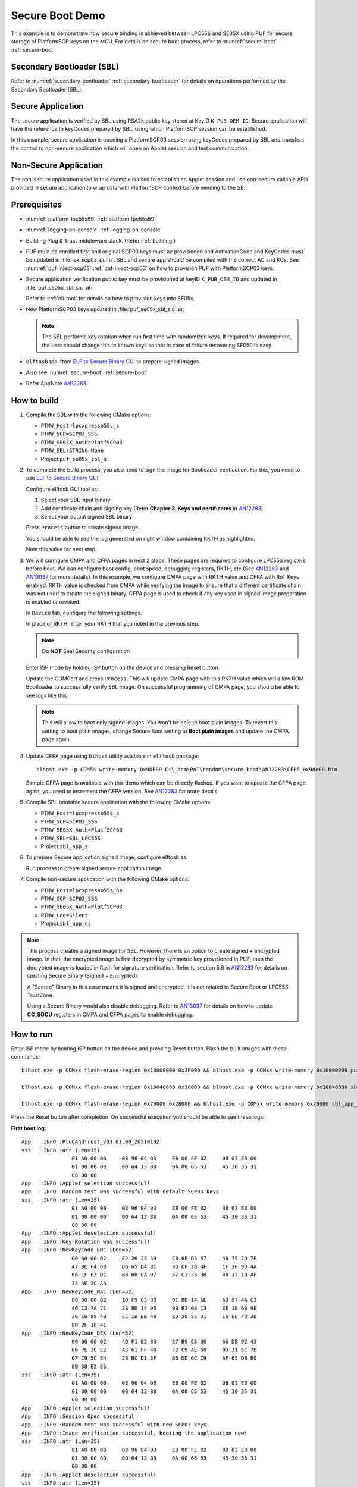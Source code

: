 ..
    Copyright 2020 NXP

.. highlight:: shell

.. _se05x-puf-secure-binding:

==========================================================
 Secure Boot Demo
==========================================================

This example is to demonstrate how secure binding is achieved 
between LPC55S and SE05X using PUF for secure storage of PlatformSCP 
keys on the MCU. For details on secure boot process, refer to 
:numref:`secure-boot` :ref:`secure-boot`


Secondary Bootloader (SBL)
^^^^^^^^^^^^^^^^^^^^^^^^^^^^^^^^^^^^^^^^^^^^^^^^^^^^^^^^^^

Refer to :numref:`secondary-bootloader` 
:ref:`secondary-bootloader` for details on operations performed 
by the Secondary Bootloader (SBL).

Secure Application
^^^^^^^^^^^^^^^^^^^^^^^^^^^^^^^^^^^^^^^^^^^^^^^^^^^^^^^^^^

The secure application is verified by SBL using RSA2k public 
key stored at KeyID ``K_PUB_OEM_ID``. Secure application 
will have the reference to keyCodes prepared by SBL, using which 
PlatformSCP session can be established.

In this example, secure application is opening a PlatformSCP03 
session using keyCodes prepared by SBL and transfers the control to 
non-secure application which will open an Applet session 
and test communication.


Non-Secure Application
^^^^^^^^^^^^^^^^^^^^^^^^^^^^^^^^^^^^^^^^^^^^^^^^^^^^^^^^^^

The non-secure application used in this example is used to 
establish an Applet session and use non-secure callable 
APIs provided in secure application to wrap data with PlatformSCP 
context before sending to the SE.


Prerequisites
^^^^^^^^^^^^^^^^^^^^^^^^^^^^^^^^^^^^^^^^^^^^^^^^^^^^^^^^^^

- :numref:`platform-lpc55s69` :ref:`platform-lpc55s69`
- :numref:`logging-on-console` :ref:`logging-on-console`
- Building Plug & Trust middleware stack. (Refer :ref:`building`)

- PUF must be enrolled first and original SCP03 keys must be 
  provisioned and ActivationCode and KeyCodes must be updated in 
  :file:`ex_scp03_puf.h`. SBL and secure app should be 
  compiled with the correct AC and KCs.
  See :numref:`puf-inject-scp03` :ref:`puf-inject-scp03` on how to 
  provision PUF with PlatformSCP03 keys.

- Secure application verification public key must be provisioned at 
  keyID ``K_PUB_OEM_ID`` and updated in :file:`puf_se05x_sbl_s.c` at:

  .. literalinclude:: sbl_s/puf_se05x_sbl_s.c
     :language: c
     :start-after: /* doc:start:k-pub-oem-id */
     :end-before: /* doc:end:k-pub-oem-id */

  Refer to :ref:`cli-tool` for details on how to provision keys into 
  SE05x.

- New PlatformSCP03 keys updated in :file:`puf_se05x_sbl_s.c` at:
  
  .. literalinclude:: sbl_s/puf_se05x_sbl_s.c
     :dedent: 8
     :language: c
     :start-after: /* doc:start:new-scp-keys */
     :end-before: /* doc:end:new-scp-keys */

  .. note:: The SBL performs key rotation when run first time with randomized
     keys. If required for development, the user should change this to known keys
     so that in case of failure recovering SE050 is easy.

- ``elftosb`` tool from `ELF to Secure Binary GUI`_ to prepare signed 
  images.

- Also see :numref:`secure-boot` :ref:`secure-boot`

- Refer AppNote `AN12283`_.


How to build
^^^^^^^^^^^^^^^^^^^^^^^^^^^^^^^^^^^^^^^^^^^^^^^^^^^^^^^^^^

1) Compile the SBL with the following CMake options:

   - ``PTMW_Host=lpcxpresso55s_s``

   - ``PTMW_SCP=SCP03_SSS``

   - ``PTMW_SE05X_Auth=PlatfSCP03``

   - ``PTMW_SBL:STRING=None``

   - Project:``puf_se05x_sbl_s``


#) To complete the build process, you also need to sign the image 
   for Bootloader verification. For this, you need to use 
   `ELF to Secure Binary GUI`_.

   Configure elftosb GUI tool as:

   .. image:: img/SBL_signed_binary_creation_config.png

   1) Select your SBL input binary
   #) Add certificate chain and signing key (Refer **Chapter 3. Keys and certificates** in `AN12283`_)
   #) Select your output signed SBL binary

   Press ``Process`` button to create signed image.

   You should be able to see the log generated on right window 
   containing RKTH as highlighted:

   .. image:: img/SBL_signed_binary_creation.png

   Note this value for next step.

#) We will configure CMPA and CFPA pages in next 2 steps. These 
   pages are required to configure LPC55S registers before boot.
   We can configure boot config, boot speed, debugging registers, 
   RKTH, etc (See `AN12283`_ and `AN13037`_ for more details). 
   In this example, we configure CMPA page with RKTH value and 
   CFPA with RoT Keys enabled. RKTH value is checked from CMPA 
   while verifying the image to ensure that a different certificate 
   chain was not used to create the signed binary. CFPA page is used 
   to check if any key used in signed image preparation is enabled 
   or revoked.

   In ``Device`` tab, configure the following settings:
   
   .. image:: img/CMPA_config.png

   In place of RKTH, enter your RKTH that you noted in the previous
   step.

   .. note:: Do **NOT** Seal Security configuration

   Enter ISP mode by holding ISP button on the device and 
   pressing Reset button.

   Update the COMPort and press ``Process``. This will update 
   CMPA page with this RKTH value which will allow ROM Bootloader 
   to successfully verify SBL image.
   On successful programming of CMPA page, you should be able to see 
   logs like this:
   
   .. image:: img/CMPA.png

   .. note:: This will allow to boot only signed images. You won't be 
             able to boot plain images. To revert this setting to boot 
             plain images, change Secure Boot setting to **Boot plain images**
             and update the CMPA page again.

#) Update CFPA page using ``blhost`` utility available in ``elftosb``
   package::

    blhost.exe -p COM54 write-memory 0x9DE00 C:\_ddm\PnT\random\secure_boot\AN12283\CFPA_0x9de00.bin

   .. image:: img/blhost_flash_CFPA.png

   Sample CFPA page is available with this demo which can be 
   directly flashed. If you want to update the CFPA page again, you 
   need to increment the CFPA version. See `AN12283`_ for more details.


#) Compile SBL bootable secure application with the following CMake options:

   - ``PTMW_Host=lpcxpresso55s_s``

   - ``PTMW_SCP=SCP03_SSS``

   - ``PTMW_SE05X_Auth=PlatfSCP03``

   - ``PTMW_SBL=SBL_LPC55S``

   - Project:``sbl_app_s``

#) To prepare Secure application signed image, configure elftosb as:
   
   .. image:: img/S_APP_signed_binary_creation_config.png

   Run process to create signed secure application image.


#) Compile non-secure application with the following CMake options:

   - ``PTMW_Host=lpcxpresso55s_ns``

   - ``PTMW_SCP=SCP03_SSS``

   - ``PTMW_SE05X_Auth=PlatfSCP03``

   - ``PTMW_Log=Silent``

   - Project:``sbl_app_ns``


.. note:: This process creates a signed image for SBL. However, there 
          is an option to create signed + encrypted image. In that, the 
          encrypted image is first decrypted by symmetric key provisioned 
          in PUF, then the decrypted image is loaded in flash for signature 
          verification. Refer to section 5.6 in `AN12283`_ for details on 
          creating Secure Binary (Signed + Encrypted). 
          
          A "Secure" Binary in this case means it is signed and encrypted, 
          it is not related to Secure Boot or LPC55S TrustZone.
          
          Using a Secure Binary would also disable debugging.
          Refer to `AN13037`_ for details on how to update **CC_SOCU** 
          registers in CMPA and CFPA pages to enable debugging. 


How to run
^^^^^^^^^^^^^^^^^^^^^^^^^^^^^^^^^^^^^^^^^^^^^^^^^^^^^^^^^^

Enter ISP mode by holding ISP button on the device and pressing Reset button. 
Flash the built images with these commands::
  
  blhost.exe -p COMxx flash-erase-region 0x10000000 0x3F000 && blhost.exe -p COMxx write-memory 0x10000000 puf_se05x_sbl_s_SIGNED.bin

  blhost.exe -p COMxx flash-erase-region 0x10040000 0x30000 && blhost.exe -p COMxx write-memory 0x10040000 sbl_app_s_SIGNED.bin

  blhost.exe -p COMxx flash-erase-region 0x70000 0x28000 && blhost.exe -p COMxx write-memory 0x70000 sbl_app_ns.bin


.. image:: img/flashing_images.png

Press the Reset button after completion. On successful execution you should 
be able to see these logs:

**First boot log:**

::

    App   :INFO :PlugAndTrust_v03.01.00_20210102
    sss   :INFO :atr (Len=35)
                    01 A0 00 00     03 96 04 03     E8 00 FE 02     0B 03 E8 00
                    01 00 00 00     00 64 13 88     0A 00 65 53     45 30 35 31
                    00 00 00
    App   :INFO :Applet selection successful!
    App   :INFO :Random test was successful with default SCP03 keys
    sss   :INFO :atr (Len=35)
                    01 A0 00 00     03 96 04 03     E8 00 FE 02     0B 03 E8 00
                    01 00 00 00     00 64 13 88     0A 00 65 53     45 30 35 31
                    00 00 00
    App   :INFO :Applet deselection successful!
    App   :INFO :Key Rotation was successful!
    App   :INFO :NewKeyCode_ENC (Len=52)
                    00 00 00 02     E2 26 23 39     CB 6F D3 57     46 75 7D 7E
                    47 9C F4 68     D6 65 D4 8C     3D CF 28 4F     1F 3F 9D 4A
                    66 1F E3 D1     BB B0 0A D7     57 C3 35 3B     48 17 1B AF
                    33 AE 2C A6
    App   :INFO :NewKeyCode_MAC (Len=52)
                    00 00 00 02     10 F9 83 8B     91 BD 14 5E     6D 57 4A C2
                    46 13 7A 71     38 8D 14 05     99 B3 08 13     EE 1B 68 9E
                    36 E6 99 4B     EC 1B BB 48     2D 50 58 D1     16 6E F3 3D
                    8D 2F 18 41
    App   :INFO :NewKeyCode_DEK (Len=52)
                    00 00 00 02     4D F1 02 83     E7 B9 C5 30     66 DB 92 43
                    86 7E 3C E2     A3 61 FF 48     72 C9 AE 68     03 31 6C 7B
                    6F C9 5C E4     28 BC D1 3F     B6 DD 6C C9     AF 65 D8 B0
                    0B 38 E2 E6
    sss   :INFO :atr (Len=35)
                    01 A0 00 00     03 96 04 03     E8 00 FE 02     0B 03 E8 00
                    01 00 00 00     00 64 13 88     0A 00 65 53     45 30 35 31
                    00 00 00
    App   :INFO :Applet selection successful!
    App   :INFO :Session Open successful
    App   :INFO :Random test was successful with new SCP03 keys
    App   :INFO :Image verification successful, booting the application now!
    sss   :INFO :atr (Len=35)
                    01 A0 00 00     03 96 04 03     E8 00 FE 02     0B 03 E8 00
                    01 00 00 00     00 64 13 88     0A 00 65 53     45 30 35 31
                    00 00 00
    App   :INFO :Applet deselection successful!
    sss   :INFO :atr (Len=35)
                    01 A0 00 00     03 96 04 03     E8 00 FE 02     0B 03 E8 00
                    01 00 00 00     00 64 13 88     0A 00 65 53     45 30 35 31
                    00 00 00
    App   :INFO :Applet selection successful!
    App   :INFO :Random test was successful from secure application
    App   :INFO :Entering normal world see you there.

    Non-secure entry
    NS Channel initialize successful
    sss:WARN :Communication channel is Plain.
    sss:WARN :!!!Not recommended for production use.!!!
    NS Session open is Successful
    sss_rng_get_random successful



**Next boot log:**

::
    
    App   :INFO :PlugAndTrust_v03.01.00_20210102
    sss   :INFO :atr (Len=35)
                    01 A0 00 00     03 96 04 03     E8 00 FE 02     0B 03 E8 00
                    01 00 00 00     00 64 13 88     0A 00 65 53     45 30 35 31
                    00 00 00
    App   :INFO :Applet selection successful!
    App   :INFO :Random test was successful, with KCs loaded from Flash!
    App   :INFO :Image verification successful, booting the application now!
    sss   :INFO :atr (Len=35)
                    01 A0 00 00     03 96 04 03     E8 00 FE 02     0B 03 E8 00
                    01 00 00 00     00 64 13 88     0A 00 65 53     45 30 35 31
                    00 00 00
    App   :INFO :Applet deselection successful!
    sss   :INFO :atr (Len=35)
                    01 A0 00 00     03 96 04 03     E8 00 FE 02     0B 03 E8 00
                    01 00 00 00     00 64 13 88     0A 00 65 53     45 30 35 31
                    00 00 00
    App   :INFO :Applet selection successful!
    App   :INFO :Random test was successful from secure application
    App   :INFO :Entering normal world see you there.

    Non-secure entry
    NS Channel initialize successful
    sss:WARN :Communication channel is Plain.
    sss:WARN :!!!Not recommended for production use.!!!
    NS Session open is Successful
    sss_rng_get_random successful









.. Links
.. _ELF to Secure Binary GUI: https://www.nxp.com/webapp/Download?colCode=elftosb_gui_1.0.12&appType=license&location=null

.. _AN12283: https://www.nxp.com/docs/en/application-note/AN12283.pdf

.. _AN13037: https://www.nxp.com/docs/en/application-note/AN13037.pdf
